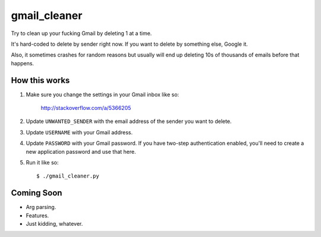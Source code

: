 #############
gmail_cleaner
#############

Try to clean up your fucking Gmail by deleting 1 at a time.

It's hard-coded to delete by sender right now. If you want to delete by something
else, Google it.

Also, it sometimes crashes for random reasons but usually will end up deleting
10s of thousands of emails before that happens.

How this works
==============

1. Make sure you change the settings in your Gmail inbox like so:

    http://stackoverflow.com/a/5366205

2. Update ``UNWANTED_SENDER`` with the email address of the sender you want to
   delete.

3. Update ``USERNAME`` with your Gmail address.

4. Update ``PASSWORD`` with your Gmail password. If you have two-step
   authentication enabled, you'll need to create a new application password and
   use that here.

5. Run it like so::

    $ ./gmail_cleaner.py

Coming Soon
===========

- Arg parsing.
- Features.
- Just kidding, whatever.
